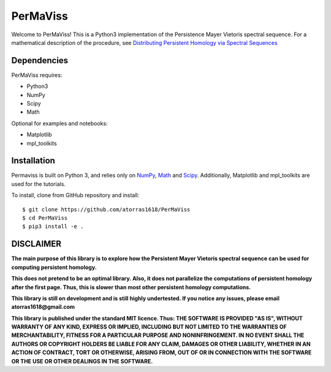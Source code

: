 
PerMaViss 
*********

Welcome to PerMaViss! This is a Python3 implementation of the Persistence Mayer Vietoris spectral sequence. 
For a mathematical description of the procedure, see `Distributing Persistent Homology via Spectral Sequences <https://arxiv.org/abs/1907.05228>`_

.. image:: docs/examples/3Dextension.png
   :width: 700 
   :align: center
   

Dependencies
============

PerMaViss requires:

- Python3
- NumPy
- Scipy
- Math

Optional for examples and notebooks:

- Matplotlib
- mpl_toolkits


Installation
============

Permaviss is built on Python 3, and relies only on `NumPy <http://www.numpy.org/>`_, `Math <https://docs.python.org/2/library/math.html>`_ and `Scipy <https://www.scipy.org/>`_. 
Additionally, Matplotlib and mpl_toolkits are used for the tutorials. 

To install, clone from GitHub repository and install::

    $ git clone https://github.com/atorras1618/PerMaViss
    $ cd PerMaViss
    $ pip3 install -e .


DISCLAIMER
==========

**The main purpose of this library is to explore how the Persistent Mayer Vietoris spectral sequence can be used for computing persistent homology.**

**This does not pretend to be an optimal library. Also, it does not parallelize the computations of persistent homology after the first page. Thus, this is slower than most other persistent homology computations.**

**This library is still on development and is still highly undertested. If you notice any issues, please email
atorras1618@gmail.com**

**This library is published under the standard MIT licence. Thus:
THE SOFTWARE IS PROVIDED "AS IS", WITHOUT WARRANTY OF ANY KIND, EXPRESS OR
IMPLIED, INCLUDING BUT NOT LIMITED TO THE WARRANTIES OF MERCHANTABILITY,
FITNESS FOR A PARTICULAR PURPOSE AND NONINFRINGEMENT. IN NO EVENT SHALL THE
AUTHORS OR COPYRIGHT HOLDERS BE LIABLE FOR ANY CLAIM, DAMAGES OR OTHER
LIABILITY, WHETHER IN AN ACTION OF CONTRACT, TORT OR OTHERWISE, ARISING FROM,
OUT OF OR IN CONNECTION WITH THE SOFTWARE OR THE USE OR OTHER DEALINGS IN THE
SOFTWARE.**

